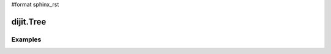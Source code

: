 #format sphinx_rst

dijit.Tree
==========

Examples
--------

.. codeviewer::

  <script type="text/javascript">
    dojo.require("dojo.data.ItemFileReadStore");
    dojo.require("dijit.Tree");
    dojo.require("dijit.Menu");
  </script>

	<div dojoType="dojo.data.ItemFileReadStore" jsId="continentStore"
		url="http://docs.dojocampus.org/moin_static163/js/dojo/1.1.1/dijit/tests/_data/countries.json"></div>
	<div dojoType="dijit.tree.ForestStoreModel" jsId="continentModel" 
		store="continentStore" query="{type:'continent'}"
		rootId="continentRoot" rootLabel="Continents" childrenAttrs="children"></div>

	<h3>Tree with hardcoded root node (not corresponding to any item in the store)</h3>
	<p>Clicking a folder node will open/close it (openOnclick==true), and clicking a leaf node will popup an alert.</p>
	<div dojoType="dijit.Tree" id="mytree"
		model="continentModel" openOnClick="true">
		<script type="dojo/method" event="onClick" args="item">
			alert("Execute of node " + continentStore.getLabel(item)
				+", population=" + continentStore.getValue(item, "population"));
		</script>

		<script type="dojo/method" event="onOpen" args="item">
			console.log("Open of node " + continentStore.getLabel(item));
		</script>
		<script type="dojo/method" event="onClose" args="item">
			console.log("Close of node " + continentStore.getLabel(item));
		</script>
	</div>

	<ul dojoType="dijit.Menu" id="tree_menu" style="display: none;">
		<li dojoType="dijit.MenuItem" onClick="alert('Hello world');">Enabled Item</li>
		<li dojoType="dijit.MenuItem" disabled="true">Disabled Item</li>
		<li dojoType="dijit.MenuItem" iconClass="dijitEditorIcon dijitEditorIconCut"
			onClick="alert('not actually cutting anything, just a test!')">Cut</li>
		<li dojoType="dijit.MenuItem" iconClass="dijitEditorIcon dijitEditorIconCopy"
			onClick="alert('not actually copying anything, just a test!')">Copy</li>
		<li dojoType="dijit.MenuItem" iconClass="dijitEditorIcon dijitEditorIconPaste"
			onClick="alert('not actually pasting anything, just a test!')">Paste</li>

		<li dojoType="dijit.PopupMenuItem">
			<span>Enabled Submenu</span>
			<ul dojoType="dijit.Menu" id="submenu2">
				<li dojoType="dijit.MenuItem" onClick="alert('Submenu 1!')">Submenu Item One</li>
				<li dojoType="dijit.MenuItem" onClick="alert('Submenu 2!')">Submenu Item Two</li>
				<li dojoType="dijit.PopupMenuItem">
					<span>Deeper Submenu</span>

					<ul dojoType="dijit.Menu" id="submenu4">
						<li dojoType="dijit.MenuItem" onClick="alert('Sub-submenu 1!')">Sub-sub-menu Item One</li>
						<li dojoType="dijit.MenuItem" onClick="alert('Sub-submenu 2!')">Sub-sub-menu Item Two</li>
					</ul>
				</li>
			</ul>
		</li>
		<li dojoType="dijit.PopupMenuItem" disabled="true">

			<span>Disabled Submenu</span>
			<ul dojoType="dijit.Menu" id="submenu3" style="display: none;">
				<li dojoType="dijit.MenuItem" onClick="alert('Submenu 1!')">Submenu Item One</li>
				<li dojoType="dijit.MenuItem" onClick="alert('Submenu 2!')">Submenu Item Two</li>
			</ul>
		</li>
	</ul>
